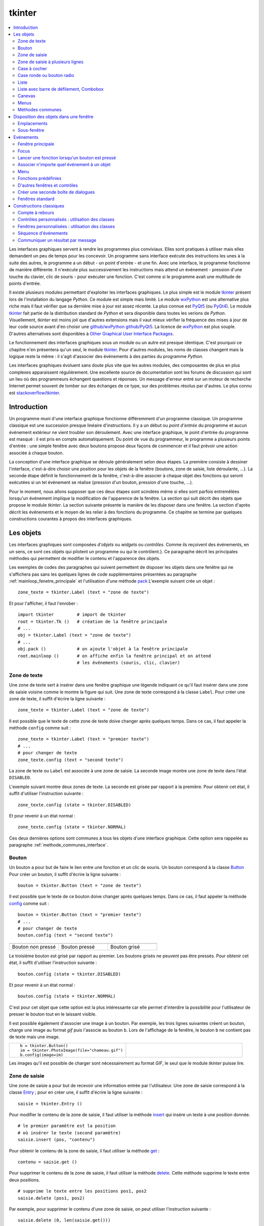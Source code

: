 
.. _l-tkinter:

.. _chap_tkinter:

=======
tkinter
=======

.. contents::
    :local:
    :depth: 2

Les interfaces graphiques servent à rendre les programmes plus conviviaux.
Elles sont pratiques à utiliser mais elles demandent un peu de temps pour
les concevoir. Un programme sans interface exécute des instructions les
unes à la suite des autres, le programme a un début - un point d'entrée -
et une fin. Avec une interface, le programme fonctionne de manière
différente. Il n'exécute plus successivement les instructions mais attend
un événement - pression d'une touche du clavier, clic de souris - pour exécuter
une fonction. C'est comme si le programme avait une multitude de points
d'entrée.

Il existe plusieurs modules permettant d'exploiter les interfaces graphiques.
Le plus simple est le module `tkinter <https://docs.python.org/3/library/tk.html>`_
présent lors de l'installation du langage *Python*. Ce module est simple mais limité.
Le module `wxPython <https://wxpython.org/>`_ est une alternative plus riche
mais il faut vérifier que sa dernière mise à jour est assez récente.
La plus connue est `PyQt5 <http://pyqt.sourceforge.net/Docs/PyQt5/>`_
(ou `PyQt4 <http://pyqt.sourceforge.net/Docs/PyQt4/>`_).
Le module `tkinter <https://docs.python.org/3/library/tk.html>`_
fait partie de la distribution standard de *Python* et sera disponible dans
toutes les verions de *Python*. Visuellement, *tkinter* est moins *joli*
que d'autres extensions mais il vaut mieux vérifier
la fréquence des mises à jour de leur code source avant d'en choisir une
`github/wxPython <https://github.com/wxWidgets/wxWidgets>`_
`github/PyQt5 <https://github.com/pyqt/python-qt5>`_.
La licence de `wxPython <https://github.com/wxWidgets/wxWidgets>`_ est plus souple.
D'autres alternatives sont disponibles à
`Other Graphical User Interface Packages <https://docs.python.org/3/library/othergui.html#other-gui-packages>`_.

Le fonctionnement des interfaces graphiques sous un module
ou un autre est presque identique. C'est pourquoi ce chapitre n'en présentera qu'un seul,
le module `tkinter <https://docs.python.org/3/library/tk.html>`_.
Pour d'autres modules, les noms de classes changent mais la logique reste la même :
il s'agit d'associer des événements à des parties du programme *Python*.

Les interfaces graphiques évoluent sans doute plus vite que les autres modules,
des composantes de plus en plus complexes apparaissent régulièrement.
Une excellente source de documentation sont les forums de discussion
qui sont un lieu où des programmeurs échangent questions et réponses.
Un message d'erreur entré sur un moteur de recherche Internet permet souvent
de tomber sur des échanges de ce type, sur des problèmes résolus par d'autres.
Le plus connu est `stackoverflow/tkinter <http://stackoverflow.com/questions/tagged/tkinter>`_.

.. _chap_interface_intro_section:

Introduction
============

Un programme muni d'une interface graphique fonctionne différemment d'un programme classique.
Un programme classique est une succession presque linéaire d'instructions.
Il y a un début ou *point d'entrée* du programme et aucun événement
extérieur ne vient troubler son déroulement.
Avec une interface graphique, le point d'entrée du programme est masqué :
il est pris en compte automatiquement. Du point de vue du programmeur,
le programme a plusieurs points d'entrée : une simple fenêtre avec deux boutons
propose deux façons de commencer et il faut prévoir une action associée
à chaque bouton.

La conception d'une interface graphique se déroule généralement selon
deux étapes. La première consiste à dessiner l'interface, c'est-à-dire
choisir une position pour les objets de la fenêtre (boutons, zone de
saisie, liste déroulante, ...). La seconde étape définit le fonctionnement
de la fenêtre, c'est-à-dire associer à chaque objet des fonctions
qui seront exécutées si un tel événement se réalise (pression d'un bouton,
pression d'une touche, ...).

Pour le moment, nous allons supposer que ces deux étapes sont scindées même
si elles sont parfois entremêlées lorsqu'un événement implique la modification de
l'apparence de la fenêtre. La section qui suit décrit des objets que propose le
module *tkinter*. La section suivante présente la manière de les disposer
dans une fenêtre. La section d'après décrit les événements et le moyen
de les relier à des fonctions du programme. Ce chapitre se termine par quelques
constructions courantes à propos des interfaces graphiques.

.. image:: images/entree.png
    :alt: Une fenêtre contenant deux boutons : ce sont deux points d'entrée du programme.

.. _interface_graphique_objet_s:
    		
Les objets
==========

.. index:: widget

Les interfaces graphiques sont composées d'*objets* ou *widgets* ou *contrôles*.
Comme ils reçoivent des événements, en un sens, ce sont ces objets qui pilotent
un programme ou qui le contrôlent.}. Ce paragraphe décrit les principales méthodes
qui permettent de modifier le contenu et l'apparence des objets.

Les exemples de codes des paragraphes qui suivent permettent de disposer les objets
dans une fenêtre qui ne s'affichera pas sans les quelques lignes de code
supplémentaires présentées au paragraphe :ref:`mainloop_fenetre_principale`
et l'utilisation d'une méthode
`pack <https://docs.python.org/3/library/tkinter.html#the-packer>`_
L'exemple suivant crée un objet :

::

    zone_texte = tkinter.Label (text = "zone de texte")

Et pour l'afficher, il faut l'enrober :

::

    import tkinter         # import de tkinter
    root = tkinter.Tk ()   # création de la fenêtre principale
    # ...
    obj = tkinter.Label (text = "zone de texte")
    # ...
    obj.pack ()            # on ajoute l'objet à la fenêtre principale
    root.mainloop ()       # on affiche enfin la fenêtre principal et on attend
                           # les événements (souris, clic, clavier)

Zone de texte
-------------

.. index:: Entry, zone de texte

Une zone de texte sert à insérer dans une fenêtre graphique une
légende indiquant ce qu'il faut insérer dans une zone de saisie
voisine comme le montre la figure qui suit. Une zone de texte
correspond à la classe ``Label``. Pour créer une zone de texte,
il suffit d'écrire la ligne suivante :

::

    zone_texte = tkinter.Label (text = "zone de texte")

Il est possible que le texte de cette zone de texte doive changer après
quelques temps. Dans ce cas, il faut appeler la méthode ``config`` comme suit :

::

    zone_texte = tkinter.Label (text = "premier texte")
    # ...
    # pour changer de texte
    zone_texte.config (text = "second texte")

.. image:: images/label.png

La zone de texte ou ``Label`` est associée à une zone de saisie.
La seconde image montre une zone de texte dans l'état ``DISABLED``.

L'exemple suivant montre deux zones de texte. La seconde est grisée
par rapport à la première. Pour obtenir cet état,
il suffit d'utiliser l'instruction suivante :

::

    zone_texte.config (state = tkinter.DISABLED)

Et pour revenir à un état normal :

::

    zone_texte.config (state = tkinter.NORMAL)

Ces deux dernières options sont communes à tous les objets d'une
interface graphique. Cette option sera rappelée au paragraphe
:ref:`methode_communes_interface`.

Bouton
------

.. index:: bouton

Un bouton a pour but de faire le lien entre une fonction et un clic de souris.
Un bouton correspond à la classe `Button <http://effbot.org/tkinterbook/button.htm>`_
Pour créer un bouton, il suffit d'écrire la ligne suivante :

::

    bouton = tkinter.Button (text = "zone de texte")

Il est possible que le texte de ce bouton doive changer après quelques temps.
Dans ce cas, il faut appeler la méthode
`config <http://effbot.org/tkinterbook/button.htm#Tkinter.Button.config-method>`_ comme suit :

::

    bouton = tkinter.Button (text = "premier texte")
    # ...
    # pour changer de texte
    bouton.config (text = "second texte")

.. list-table::
    :widths: 5 5 5
    :header-rows: 0

    * - .. image:: images/bouton.png
      - .. image:: images/bouton2.png
      - .. image:: images/bouton3.png
    * - Bouton non pressé
      - Bouton pressé
      - Bouton grisé

Le troisième bouton est grisé par rapport au premier.
Les boutons grisés ne peuvent pas être pressés.
Pour obtenir cet état, il suffit d'utiliser l'instruction suivante :

::

    bouton.config (state = tkinter.DISABLED)

Et pour revenir à un état normal :

::

    bouton.config (state = tkinter.NORMAL)

C'est pour cet objet que cette option est la plus intéressante car elle
permet d'interdire la possibilité pour l'utilisateur
de presser le bouton tout en le laissant visible.

Il est possible également d'associer une image à un bouton. Par exemple,
les trois lignes suivantes créent un bouton, charge une image au format
*gif* puis l'associe au bouton ``b``. Lors de l'affichage de la fenêtre,
le bouton ``b`` ne contient pas de texte mais une image.

.. list-table::
    :widths: 5 5
    :header-rows: 0

    * - ::

            b = tkinter.Button()
            im = tkinter.PhotoImage(file="chameau.gif")
            b.config(image=im)
      - .. image:: images/bbette2.png

Les images qu'il est possible de charger sont nécessairement au
format *GIF*, le seul que le module *tkinter* puisse lire.

.. _tkinter-entry:

Zone de saisie
--------------

.. index:: Entry, zone de saisie

Une zone de saisie a pour but de recevoir une information entrée
par l'utilisateur. Une zone de saisie correspond à la classe
`Entry <http://effbot.org/tkinterbook/entry.htm>`_ ;
pour en créer une, il suffit d'écrire la ligne suivante :

::

    saisie = tkinter.Entry ()

Pour modifier le contenu de la zone de saisie, il faut utiliser
la méthode `insert <http://effbot.org/tkinterbook/entry.htm#Tkinter.Entry.insert-method>`_
qui insère un texte à une position donnée.

::

    # le premier paramètre est la position
    # où insérer le texte (second paramètre)
    saisie.insert (pos, "contenu")

Pour obtenir le contenu de la zone de saisie, il faut utiliser la méthode
`get <http://effbot.org/tkinterbook/entry.htm#Tkinter.Entry.get-method>`_ :

::

    contenu = saisie.get ()

Pour supprimer le contenu de la zone de saisie, il faut utiliser la
méthode `delete <http://effbot.org/tkinterbook/entry.htm#Tkinter.Entry.delete-method>`_.
Cette méthode supprime le texte entre deux positions.

::

    # supprime le texte entre les positions pos1, pos2
    saisie.delete (pos1, pos2)

Par exemple, pour supprimer le contenu d'une zone de saisie,
on peut utiliser l'instruction suivante :

::

    saisie.delete (0, len(saisie.get()))

.. list-table::
    :widths: 5 5
    :header-rows: 0

    * - .. image:: images/saisie1.png
      - .. image:: images/saisie2.png
    * - Zone de saisie normale
      - Zone de saisie grisée

La seconde zone de saisie est grisée par rapport à la première.
Les zones de saisie grisées ne peuvent pas être modifiées. Pour obtenir
cet état, il suffit d'utiliser la méthode
`config <http://effbot.org/tkinterbook/entry.htm#Tkinter.Entry.config-method>`_
comme pour les précédents objets. Cette option sera rappelée au paragraphe
:ref:`methode_communes_interface`.

.. _tkinter-text:

Zone de saisie à plusieurs lignes
---------------------------------

.. index:: zone de saisie à plusieurs lignes, Text

Une zone de saisie à plusieurs lignes est identique à la précédente à ceci
près qu'elle autorise la saisie d'un texte sur plusieurs lignes. Cette zone
correspond à la classe `Text <http://effbot.org/tkinterbook/text.htm>`_.
Pour créer une telle zone, il suffit d'écrire la ligne suivante :

::

    saisie = tkinter.Text ()

Pour modifier le contenu de la zone de saisie, il faut utiliser la méthode
`insert <http://effbot.org/tkinterbook/text.htm#Tkinter.Text.insert-method>`_
qui insère un texte à une position donnée. La méthode diffère de celle
de la classe :ref:`Entry <tkinter-entry>` puisque la position d'insertion est
maintenant une chaîne de caractères contenant deux nombres séparés
par un point : le premier nombre désigne la ligne, le second la position sur cette ligne.

::

    # le premier paramètre est la position
    # où insérer le texte (second paramètre)
    pos = "0.0"
    saisie.insert (pos, "première ligne\nseconde ligne")

Pour obtenir le contenu de la zone de saisie, il faut utiliser la méthode
`get <http://effbot.org/tkinterbook/text.htm#Tkinter.Text.get-method>`_
qui retourne le texte entre deux positions. La position de fin n'est pas
connue, on utilise la chaîne de caractères ``"end"`` pour désigner la fin de la zone de saisie.

::

    # retourne le texte entre deux positions
    pos1 = "0.0"
    pos2 = "end"  # ou tkinter.END
    contenu = saisie.get (pos1, pos2)

Pour supprimer le contenu de la zone de saisie, il faut utiliser la méthode
`delete <http://effbot.org/tkinterbook/text.htm#Tkinter.Text.delete-method>`_.
Cette méthode supprime le texte entre deux positions.

::

    # supprime le texte entre les positions pos1, pos2
    saisie.delete (pos1, pos2)

Par exemple, pour supprimer le contenu d'une zone de saisie à
plusieurs lignes, on peut utiliser l'instruction suivante :

::

    saisie.delete ("0.0", "end")
    # on peut aussi utiliser
    # saisie.delete ("0.0", tkinter.END)

Pour modifier les dimensions de la zone de saisie à plusieurs lignes,
on utilise l'instruction suivante :

.. list-table::
    :widths: 5 5
    :header-rows: 0

    * - ::

            # modifie les dimensions de la zone
            # width <--> largeur
            # height <--> hauteur en lignes
            saisie.config (width = 10, height = 5)

      - * .. image:: images/text1.png

L'image précédente montre une zone de saisie à plusieurs lignes.
Pour griser cette zone, il suffit d'utiliser la méthode
`config <http://effbot.org/tkinterbook/text.htm#Tkinter.Text.config-method>`_
rappelée au paragraphe :ref:`methode_communes_interface`.

.. _tkinter-checkbutton:

Case à cocher
-------------

.. index:: CheckButton, case à cocher

Une case à cocher correspond à la classe
`Checkbutton <http://effbot.org/tkinterbook/checkbutton.htm>`_.
Pour créer une case à cocher, il suffit d'écrire la ligne suivante :

::

    # crée un objet entier pour récupérer la valeur de la case à cocher,
    # 0 pour non cochée, 1 pour cochée
    v    = tkinter.IntVar ()
    case = tkinter.Checkbutton (variable = v)

En fait, ce sont deux objets qui sont créés. Le premier, de type
`IntVar <http://effbot.org/tkinterbook/variable.htm>`_,
mémorise la valeur de la case à cocher. Le second objet, de type
`Checkbutton <http://effbot.org/tkinterbook/checkbutton.htm>`_, gère l'apparence
au niveau de l'interface graphique. La raison de ces deux objets est plus
évidente dans le cas de l'objet
:ref:`RadioButton <tkinter-checkbutton>` décrit au paragraphe suivant.
Pour savoir si la case est cochée ou non, il suffit d'exécuter l'instruction :

::

    v.get ()  # égal à 1 si la case est cochée, 0 sinon

Pour cocher et décocher la case, il faut utiliser les instructions suivantes :

::

    case.select ()      # pour cocher
    case.deselect ()    # pour décocher

Il est possible d'associer du texte à l'objet case à cocher :

::

    case.config (text = "case à cocher")

.. list-table::
    :widths: 5 5
    :header-rows: 0

    * - .. image:: images/check.png
      - .. image:: images/check2.png
    * - Cases à cocher cochée, non cochée, grisée
      - Case à cocher avec une légende

La troisième est grisée par rapport à la première. Les cases grisées ne peuvent pas être cochées.
Pour obtenir cet état, il suffit d'utiliser la méthode
`config <http://effbot.org/tkinterbook/checkbutton.htm#Tkinter.Checkbutton.config-method>`_
rappelée au paragraphe :ref:`methode_communes_interface`.

.. _tkinter-radiobutton:

Case ronde ou bouton radio
--------------------------

.. index:: RadioButton, bouton radio, IntVar

Une case ronde ou *bouton radio* correspond à la classe
`Radiobutton <http://effbot.org/tkinterbook/radiobutton.htm>`_.
Elles fonctionnent de manière semblable à des cases à cocher excepté le
fait qu'elles n'apparaissent jamais seules : elles fonctionnent en groupe.
Pour créer un groupe de trois cases rondes, il suffit d'écrire la ligne suivante :

::

    # crée un objet entier partagé pour récupérer le numéro du bouton radio activé
    v     = tkinter.IntVar ()
    case1 = tkinter.Radiobutton (variable = v, value = 10)
    case2 = tkinter.Radiobutton (variable = v, value = 20)
    case3 = tkinter.Radiobutton (variable = v, value = 30)

La variable ``v`` est partagée par les trois cases rondes.
L'option ``value`` du constructeur permet d'associer un bouton radio à
une valeur de ``v``. Si ``v == 10``, seul le premier bouton radio sera
sélectionné. Si ``v == 20``, seul le second bouton radio le sera. Si
deux valeurs sont identiques pour deux boutons radio, ils seront cochés
et décochés en même temps. Et pour savoir quel bouton radio est coché ou
non, il suffit d'exécuter l'instruction :

::

    v.get ()  #  retourne le numéro du bouton radio coché (ici, 10, 20 ou 30)

Pour cocher un des boutons radio, il faut utiliser l'instruction suivante :

::

    v.set (numero)  # numéro du bouton radio à cocher
                    # pour cet exemple, 10, 20 ou 30

Il est possible d'associer du texte à un bouton radio.

::

    case1.config (text = "premier bouton")
    case2.config (text = "second bouton")
    case3.config (text = "troisième bouton")

Visuellement, cela donne :

.. list-table::
    :widths: 5 5
    :header-rows: 0

    * - .. image:: images/radio.png
      - .. image:: images/radio2.png

Lorsqu'un bouton radio est grisé,
son état ne peut être modifié. La seconde image présente un groupe de bouton radio. Un
seul peut être sélectionné à la fois à moins que deux boutons ne soient associés à la même
valeur. Dans ce cas, ils agiront de pair.

.. _tkinter-list:

Liste
-----

.. index:: ListBox

Un objet liste contient une liste d'intitulés qu'il est possible de
sélectionner. Une liste correspond à la classe
`ListBox <http://effbot.org/tkinterbook/listbox.htm>`_.
Pour la créer, il suffit d'écrire la ligne suivante :

::

    li  = tkinter.Listbox ()

Pour modifier les dimensions de la zone de saisie à plusieurs lignes,
on utilise l'instruction suivante :

::

    # modifie les dimensions de la liste
    # width <--> largeur
    # height <--> hauteur en lignes
    li.config (width = 10, height = 5)

On peut insérer un élément dans la liste avec la méthode
`insert <http://effbot.org/tkinterbook/listbox.htm#Tkinter.Listbox.insert-method>`_ :

::

    pos = 0   # un entier, "end" ou tkinter.END pour insérer ce mot à la fin
    li.insert (pos, "première ligne")

On peut supprimer des intitulés de cette liste avec la méthode
`delete <http://effbot.org/tkinterbook/listbox.htm#Tkinter.Listbox.delete-method>`_.

::

    pos1 = 0    # un entier
    pos2 = None # un entier, "end" ou tkinter.END pour supprimer tous les éléments
                # de pos1 jusqu'au dernier
    li.delete (pos1, pos2 = None)

Les intitulés de cette liste peuvent ou non être sélectionnés. Cliquer sur un
intitulé le sélectionne mais la méthode
`select_set <http://effbot.org/tkinterbook/listbox.htm#Tkinter.Listbox.select_set-method>`_
permet aussi de le faire.

::

    pos1 = 0
    li.select_set (pos1, pos2 = None)
    # sélectionne tous les éléments entre les indices pos1 et
    # pos2 inclus ou seulement celui d'indice pos1 si pos2 == None

Réciproquement, il est possible d'enlever un intitulé de la sélection à
l'aide de la méthode
`select_clear <http://effbot.org/tkinterbook/listbox.htm#Tkinter.Listbox.select_clear-method>`_.

::

    pos1 = 0
    li.select_clear (pos1, pos2 = None)
    # retire la sélection de tous les éléments entre les indices
    # pos1 et pos2 inclus ou seulement celui d'indice pos1 si pos2 == None

La méthode
`curselection <http://effbot.org/tkinterbook/listbox.htm#Tkinter.Listbox.curselection-method>`_
permet d'obtenir la liste des indices des éléments sélectionnés.

::

    sel = li.curselection ()

La méthode
`get <http://effbot.org/tkinterbook/listbox.htm#Tkinter.Listbox.get-method>`_
permet récupérer un élément de la liste tandis que la méthode \codes{size} retourne le nombre d'éléments :\indextkk{size}\indextkk{get}

::

    for i in range (0, li.size()):
        print(li.get (i))

Exemple de liste. La seconde liste est grisée et ne peut être modifiée.

.. list-table::
    :widths: 5 5
    :header-rows: 0

    * - .. image:: images/list1.png
      - .. image:: images/list2.png

Pour obtenir l'état grisé, il faut appeler la méthode
`config <http://effbot.org/tkinterbook/listbox.htm#Tkinter.Listbox.config-method>`_
et rappelée au paragraphe :ref:`methode_communes_interface`.
Il est possible d'adjoindre une barre de défilement verticale. Il faut pour
cela inclure l'objet dans une sous-fenêtre
`Frame <http://effbot.org/tkinterbook/frame.htm>`_
qui est définie au paragraphe :ref:`interf_fraph_sous_gene`
comme dans l'exemple suivant :

::

    frame      = tkinter.Frame (parent)
    scrollbar  = tkinter.Scrollbar (frame)
    li         = tkinter.Listbox (frame, width = 88, height = 6, \
                                  yscrollcommand = scrollbar.set)
    scrollbar.config (command = li.yview)
    li.pack (side = tkinter.LEFT)
    scrollbar.pack (side = tkinter.RIGHT, fill = tkinter.Y)

Il suffit de transposer cet exemple pour ajouter une barre de défilement horizontale.
Toutefois, il est préférable d'utiliser un objet prédéfini présent dans le module
`tix <https://docs.python.org/3/library/tkinter.tix.html>`_
qui est une extension du module
`tkinter <https://docs.python.org/3/library/tk.html>`_.
Elle est présentée au paragraphe :ref:`chap_interface_exemple_programme`.

Lorsqu'on insère plusieurs objets
`ListBox <http://effbot.org/tkinterbook/listbox.htm>`_
dans une seule fenêtre, ces objets partagent par défaut la même sélection.
Autrement dit, lorsqu'on clique sur un élément de la seconde
`ListBox <http://effbot.org/tkinterbook/listbox.htm>`_,
l'élément sélectionné dans la première ne l'est plus. Afin de pouvoir
sélectionner un élément dans chaque
`ListBox <http://effbot.org/tkinterbook/listbox.htm>`_, il faut ajouter
dans les paramètres du constructeur l'option ``exportselection=0``
comme l'illustre l'exemple suivant :

::

    li = tkinter.Listbox (frame, width = 88, height = 6, exportselection=0)

Il existe des méthodes plus avancées qui permettent de modifier l'aspect
graphique d'un élément comme la méthode
`itemconfig <http://effbot.org/tkinterbook/listbox.htm#Tkinter.Listbox.itemconfig-method>`_.
Son utilisation est peu fréquente à moins de vouloir réaliser une belle
interface graphique. Le paragraphe :ref:`more_than_on_e_window_ref_liste`
montre l'utilisation qu'on peut en faire.

.. _chap_interface_exemple_programme:

Liste avec barre de défilement, Combobox
----------------------------------------
	
C'est une liste avec une barre de défilement incluse qui est présente dans l'extension
`ttk <https://docs.python.org/3/library/tkinter.ttk.html>`_
qui étend la liste des objets proposés par
`tkinter <https://docs.python.org/3/library/tk.html>`_.
C'est ce que fait l'objet
`ttk.Combobox <https://docs.python.org/3.6/library/tkinter.ttk.html?highlight=combobox#tkinter.ttk.Combobox>`_.

::

    import tkinter
    import tkinter.ttk as ttk

    root = tkinter.Tk()

    o = ttk.Combobox(root, values=["ligne 1", "ligne 2", "ligne 3", "ligne 4"])
    o.pack ()

    def print_file () :                     # voir le chapitre sur les événements
        print(o.get())

    b = tkinter.Button (root, text="print")
    b.config (command = print_file)         # idem
    b.pack ()

    root.mainloop()                         # idem

Les extensions `ttk <https://docs.python.org/3/library/tkinter.ttk.html>`_
et `tix <https://docs.python.org/3/library/tkinter.tix.html>`_
ne sont pas très bien documentés mais il existe de nombreuses
réponses sur les forums de discussions.

.. list-table::
    :widths: 5 5
    :header-rows: 0

    * - .. image:: images/combo1.png
      - .. image:: images/combo2.png

Canevas
-------

Pour dessiner, il faut utiliser un objet canevas,
correspondant à la classe
`Canvas <http://effbot.org/tkinterbook/canvas.htm>`_.
Pour la créer, il suffit d'écrire la ligne suivante :

::

    ca = tkinter.Canvas ()

Pour modifier les dimensions de la zone de saisie à plusieurs lignes,
on utilise l'instruction suivante :

::

    # modifie les dimensions du canevas
    # width <--> largeur en pixels
    # height <--> hauteur en pixels
    ca.config (width = 10, height = 5)

Cet objet permet de dessiner des lignes, des courbes, d'écrire du
texte grâce aux méthodes
`create_line <http://effbot.org/tkinterbook/canvas.htm#Tkinter.Canvas.create_line-method>`_,
`create_rectangle <http://effbot.org/tkinterbook/canvas.htm#Tkinter.Canvas.create_rectangle-method>`_,
`create_text <http://effbot.org/tkinterbook/canvas.htm#Tkinter.Canvas.create_text-method>`_.

::

      # dessine deux lignes du point 10,10 au point 40,100 et au point 200,60
      # de couleur bleue, d'épaisseur 2
    ca.create_line (10,10,40,100, 200,60, fill = "blue", width = 2)
      # dessine une courbe du point 10,10 au point 200,60
      # de couleur rouge, d'épaisseur 2, c'est une courbe de Bézier
      # pour laquelle le point  40,100 sert d'assise
    ca.create_line (10,10, 40,100, 200,60, smooth=1, fill = "red", width = 2)
      # dessine un rectangle plein de couleur jaune, de bord noir et d'épaisseur 2
    ca.create_rectangle (300,100,60,120, fill = "gray", width = 2)
      # écrit du texte de couleur noire au point 80,80 et avec la police arial
    ca.create_text (80,80, text = "écrire", fill = "black", font = "arial")

Visuellement, cela donne :

.. image:: images/can.png
    	
Menus
-----

Les menus apparaissent en haut des fenêtres. La plupart des
applications arborent un menu commençant par *Fichier Edition Affichage...*
Le paragraphe :ref:`interface_label_menu` les décrit en détail.

.. _methode_communes_interface:

Méthodes communes
-----------------

Nous avons vu que tous les objets présentés dans ce
paragraphe possèdent une méthode
``config``
qui permet de définir l'état du widget (grisé ou normal)
voire de la faire disparaître
(voir paragraphe :ref:`disposition_paragraphe_python`).

::

    widget.config (state = tkinter.DISABLED) # grisé
    widget.config (state = tkinter.NORMAL)   # aspect normal

Elle permet également de modifier le texte d'un objet, sa position, ...
De nombreuses options sont communes à tous les objets et certaines
sont spécifiques. L'aide associée à cette méthode
n'est pas très explicite (par exemple ``help(tkinter.Label.config)``).
En fait, le constructeur et cette méthode ont les mêmes paramètres optionnels.
Il est équivalent de préciser ces options lors de l'appel au constructeur :

::

   l = tkinter.Label (text = "légende")

Ou de les modifier à l'aide de la méthode ``config`` :

::

   l = tkinter.Label ()
   l.config (text = "légende")

L'aide associée à la méthode \codes{config} n'a pas évolué depuis la version 2.5 de *Python* :

::

    Help on method configure in module tkinter:

    configure(self, cnf=None, **kw) unbound tkinter.Label method
        Configure resources of a widget.

        The values for resources are specified as keyword
        arguments. To get an overview about
        the allowed keyword arguments call the method keys.

Tandis que l'aide associée au constructeur d'un object :

.. runpython::
    :showcode:
    :process:

    import tkinter
    help(tkinter.Button.__init__)

Cette aide mentionne les options communes à tous les objets (ou widgets)
et les options spécifiques à cet objet. Toutes ont une valeur par
défaut qu'il est possible de changer soit dans le constructeur,
soit par la méthode ``config``. Quelques-unes ont été décrites,
d'autres permettent de modifier entre autres la police avec
laquelle est affiché le texte de l'objet (option ``font``),
la couleur du fond (option ``background``), l'alignement du texte,
à gauche, à droite, centré (option ``justify``), l'épaisseur du
bord (option ``borderwidth``), le fait qu'un objet reçoive le
*focus* (voir paragraphe :ref:`focus_paragraphebb`)
après la pression de la touche tabulation (option ``takefocus``).

.. _disposition_paragraphe_python:

Disposition des objets dans une fenêtre
=======================================

Emplacements
------------

Chacun des objets (ou widgets) présentés au paragraphe précédent
possède trois méthodes qui permettent de déterminer sa position dans
une fenêtre :
`pack <https://docs.python.org/3/library/tkinter.html#the-packer>`_,
`grid <http://effbot.org/tkinterbook/grid.htm>`_,
`place <http://effbot.org/tkinterbook/place.htm>`_.
Les deux premières permettent de disposer les objets sans se soucier
ni de leur dimension ni de leur position. La fenêtre gère cela
automatiquement. La dernière place les objets dans une fenêtre à
l'aide de coordonnées sans utiliser l'aide d'aucune grille. Dans
une fenêtre, tous les objets doivent être placés avec la même méthode.
Dans le cas contraire, les résultats risquent ne pas être ceux attendus.

Méthode pack
++++++++++++

Cette méthode empile les objets les uns à la suite des autres.
Par défaut, elle les empile les uns en dessous des autres.
Par exemple, l'exemple suivant produit l'empilement des objets.

::

    l = tkinter.Label (text = "première ligne")
    l.pack ()
    s = tkinter.Entry ()
    s.pack ()
    e = tkinter.Label (text = "seconde ligne")
    e.pack ()

Les objets sont empilés à l'aide de la méthode ``pack``
les uns en dessous des autres pour la première image, les uns à droite des
autres pour la seconde image.

.. list-table::
    :widths: 5 5
    :header-rows: 0

    * - .. image:: images/pack1.png
      - .. image:: images/pack2.png

On peut aussi les empiler les uns à droite des autres grâce à l'option ``side``.

::

    l = tkinter.Label (text = "première ligne")
    l.pack (side = tkinter.RIGHT)
    s = tkinter.Entry ()
    s.pack (side = tkinter.RIGHT)
    e = tkinter.Label (text = "seconde ligne")
    e.pack (side = tkinter.RIGHT)

La méthode ``pack`` possède trois options :

* ``side`` : à choisir entre ``tkinter.TOP`` (valeur par défaut),
   ``tkinter.LEFT``, ``tkinter.BOTTOM``, ``tkinter.RIGHT``
* ``expand`` : égale à ``True`` ou ``False`` (valeur par défaut),
  si cette option est vraie, l'objet occupe tout l'espace.
* ``fill`` : égale à ``None`` (valeur par défaut), ``X``, ``Y``,
  ``BOTH``, l'objet s'étend selon un axe (X ou Y ou les deux).

Il n'est pas toujours évident d'obtenir du premier coup le positionnement
des objets souhaités au départ et il faut tâtonner pour y arriver.
Lorsque un objet n'est plus nécessaire, il est possible de le faire
disparaître en appelant la méthode
`pack_forget <http://effbot.org/tkinterbook/pack.htm#Tkinter.Pack.pack_forget-method>`_.
Le rappel de la méthode `pack <http://effbot.org/tkinterbook/pack.htm#Tkinter.Pack.pack-method>`_
le fera réapparaître mais rarement au même endroit.

::

   s.pack_forget()   # disparition
   s.pack()          # insertion à un autre endroit

Méthode grid
++++++++++++

La méthode `grid <http://effbot.org/tkinterbook/grid.htm>`_
suppose que la fenêtre qui les contient est organisée selon une grille
dont chaque case peut recevoir un objet. L'exemple suivant place
trois objets dans les cases de coordonnées
*(0,0)*, *(1,0)* et *(0,1)*.

::

    l = tkinter.Label (text = "première ligne")
    l.grid (column = 0, row = 0)
    s = tkinter.Entry ()
    s.grid (column = 0, row = 1)
    e = tkinter.Label (text = "seconde ligne")
    e.grid (column = 1, row = 0)

Les objets sont placés dans une grille à l'aide de la méthode ``grid``.
Une fois que chaque objet a reçu une position, à l'affichage, il ne sera pas tenu
compte des lignes et colonnes vides.

.. image:: images/grid1.png

La méthode `grid <http://effbot.org/tkinterbook/grid.htm>`_
possède plusieurs options, en voici cinq :

* ``column`` : colonne dans laquelle sera placée l'objet.
* ``columnspan`` : nombre de colonnes que doit occuper l'objet.
* ``row`` : ligne dans laquelle sera placée l'objet.
* ``rowspan`` : nombre de lignes que doit occuper l'objet.
* ``sticky`` : indique ce qu'il faut faire lorsque la case est plus grande
  que l'objet qu'elle doit contenir. Par défaut, l'objet est centré mais
  il est possible d'aligner l'objet sur un ou plusieurs bords en précisant
  que ``sticky="N"`` ou ``"S"`` ou ``"W"`` ou ``"E"``. Pour aligner l'objet
  sur un angle, il suffit de concaténer les deux lettres
  correspondant aux deux bords concernés. Il est aussi possible
  d'étendre l'objet d'un bord à l'autre en écrivant ``sticky="N+S"``
  ou ``sticky="E+W"``.

Enfin, comme pour la méthode `pack <https://docs.python.org/3/library/tkinter.html#the-packer>`_,
il existe une méthode `grid_forget <http://effbot.org/tkinterbook/grid.htm#Tkinter.Grid.grid_forget-method>`_
qui permet de faire disparaître les objets.

::

    s.grid_forget()  # disparition

Méthode place
+++++++++++++

La méthode `place <http://effbot.org/tkinterbook/place.htm>`_
est sans doute la plus simple à comprendre puisqu'elle permet
de placer chaque objet à une position définie par des coordonnées.
Elle peut être utilisée en parallèle avec les méthodes
`place <http://effbot.org/tkinterbook/place.htm>`_ et
`grid <http://effbot.org/tkinterbook/grid.htm>`_.

::

    l = tkinter.Label(text="première ligne")
    l.place (x=10, y=50)

La méthode `place_forget <http://effbot.org/tkinterbook/place.htm#Tkinter.Place.place_forget-method>`_
permet de faire disparaître un objet placer avec cette méthode.
L'inconvénient de cette méthode survient lorsqu'on cherche à modifier
l'emplacement d'un objet : il faut en général revoir les positions de
tous les autres éléments de la fenêtre. On procède souvent par tâtonnement
pour construire une fenêtre et disposer les objets. Ce travail est beaucoup
plus long avec la méthode `place <http://effbot.org/tkinterbook/place.htm>`_.

.. _interf_fraph_sous_gene:

Sous-fenêtre
------------

Les trois méthodes précédentes ne permettent pas toujours de placer
les éléments comme on le désire. On souhaite parfois regrouper les
objets dans des boîtes et placer celles-ci les unes par rapport aux autres.
C'est aussi la seule façon de réutiliser un groupe de contrôle ou widgets
dans plusieurs fenêtres sans avoir à dupliquer le code.
La figure suivante montre deux objets regroupés dans un rectangle avec à sa
gauche une zone de texte. Les boîtes sont des instances de la classe
`Frame <http://effbot.org/tkinterbook/frame.htm>`_.

.. image:: images/frame.png

Les deux premiers objets, une zone de texte au-dessus d'une zone de saisie,
sont regroupés dans une boîte rectangle rouge, invisible à l'écran.
A droite et centrée, une dernière zone de texte. Cet alignement est plus simple à réaliser
en regroupant les deux premiers objets dans un object
`Frame <http://effbot.org/tkinterbook/frame.htm>`_.
Pour créer une boîte, il suffit d'écrire la ligne suivante :

::

    f = tkinter.Frame ()

Ensuite, il faut pouvoir affecter un objet à cette boîte ``f``.
Pour cela, il suffit que ``f`` soit le premier paramètre du
constructeur de l'objet créé :

::

    l = tkinter.Label (f, text = "première ligne")

L'exemple qui suit correspond au code qui permet d'afficher
la fenêtre de la figure ci-dessus.

::

    f = tkinter.Frame ()
    l = tkinter.Label (f, text = "première ligne")
    l.pack ()                     # positionne l à l'intérieur de f
    s = tkinter.Entry (f)
    s.pack ()                     # positionne s à l'intérieur de f
    f.pack (side = tkinter.LEFT)  # positionne f à l'intérieur
                                  #   de la fenêtre principale
    e = tkinter.Label (text = "seconde ligne")
    e.pack_forget ()
    e.pack (side = tkinter.RIGHT) # positionne e à l'intérieur
                                  #   de la fenêtre principale

L'utilisation de ces blocs `Frame <http://effbot.org/tkinterbook/frame.htm>`_
est pratique lorsque le même ensemble de contrôles apparaît dans
plusieurs fenêtres différentes ou au sein de la même fenêtre.
Cette possibilité est envisagée au paragraphe
:ref:`more_than_on_e_window_ref`.

Evénements
==========

.. _mainloop_fenetre_principale:

Fenêtre principale
------------------

Tous les exemples des paragraphes précédents décrivent les
différents objets disponibles et comment les disposer dans une
fenêtre. Pour afficher cette fenêtre, il suffit d'ajouter au
programme les deux lignes suivantes :

::

    root = tkinter.Tk ()
    #  ici, on trouve le code qui définit les objets
    #  et leur positionnement
    root.mainloop ()

La première ligne permet d'obtenir un identificateur relié à
la fenêtre principale. La seconde ligne, outre le fait qu'elle
affiche cette fenêtre, lance ce qu'on appelle une
*boucle de messages*. Cette fonction récupère ou plutôt intercepte
les événements comme un clic de souris, la pression d'une touche.
Elle parcourt ensuite tous les objets qu'elle contient et regarde
si l'un de ces objets est intéressé par cet événement.
S'il est intéressé, cet objet prend l'événement et le traite.
On peut revenir ensuite à la fonction ``mainloop`` qui attend à
nouveau un événement. Cette fonction est définie par *tkinter*,
il reste à lui indiquer quels événements un objet désire intercepter
et ce qu'il est prévu de faire au cas où cet événement se produit.

.. _focus_paragraphebb:

Focus
-----

Une fenêtre peut contenir plusieurs zones de saisie, toutes capables
d'intercepter la pression d'une touche du clavier et d'ajouter
la lettre correspondante à la zone de saisie. Or la seule qui
ajoute effectivement une lettre à son contenu est celle qui a le
`focus <http://effbot.org/tkinterbook/tkinter-events-and-bindings.htm>`_.
La pression de la touche tabulation fait passer le focus d'un
objet à l'autre. La figure ci-dessous montre un bouton qui a le focus.
Lorsqu'on désire qu'un objet en particulier ait le focus,
il suffit d'appeler la méthode
`focus_set <http://effbot.org/tkinterbook/tkinter-events-and-bindings.htm>`_.

.. image:: images/focus.png

Ce bouton est entouré d'un cercle noir en pointillé, il a le *focus*.
Pour changer le *focus* :

::

    e = tkinter.Entry(root)
    e.pack()
    e.focus_set()

				

Lancer une fonction lorsqu'un bouton est pressé
-----------------------------------------------

La plupart de temps, le seul événement qu'on souhaite attraper
est la pression d'un bouton. Le code suivant permet de créer
un bouton dont l'identificateur est ``b``. Il a pour intitulé ``fonction change_legende``.
On définit ensuite une fonction ``change_legende`` qui change la légende
de ce bouton. L'avant-dernière ligne permet d'associer au bouton
``b`` la fonction ``change_legende`` qui est alors appelée lorsque
le bouton est pressé. La dernière ligne affiche la fenêtre principale
et lance l'application.

::

    import tkinter
    root = tkinter.Tk ()
    b = tkinter.Button (text = "fonction change_legende")
    b.pack ()

    def change_legende () :
        global b
        b.config (text = "nouvelle légende")

    b.config (command = change_legende)
    root.mainloop ()

Lorsque le bouton ``b`` est pressé, on vérifie qu'il change bien de
légende. La première fenêtre est celle qui apparaît lorsque le programme
est lancé. Comme le bouton change de légende la première
fois qu'il est pressé, l'apparence de la fenêtre change aussi, ce que montre la seconde image.

.. list-table::
    :widths: 5 5
    :header-rows: 0

    * - .. image:: images/comm1.png
      - .. image:: images/comm2.png

L'exemple précédent associe une fonction au bouton. Lorsque l'interface
devient conséquente, la lisibilité du programme en est réduite
car le nombre de fonctions associées à des boutons augmentent rapidement.
Pour éviter cela, il est possible d'associer au bouton une méthode de
classe comme le suggère l'exemple du paragraphe :ref:`more_than_on_e_window_ref`.
C'est même recommandé.

				
				
Associer n'importe quel événement à un objet
--------------------------------------------

Le paragraphe précédent s'est intéressé à l'association entre une
fonction et la pression d'un bouton mais il est possible de faire
en sorte que le programme exécute une fonction au moindre
déplacement de la souris, à la pression d'une touche. Il est
possible d'associer une fonction au moindre événement susceptible
d'être intercepté par l'interface graphique.

On peut regrouper les événements en deux classes. La première classe
regroupe les événements provenant du clavier ou de la souris.
Ce sont des événements en quelque sorte *bruts*.
La seconde classe regroupe des événements produit par des objets
tels qu'un bouton. En effet, lorsque celui-ci détecte le clic
du bouton droit de la souris, il construit un événement *"pression du bouton"*
et c'est celui-ci qui va déclencher l'exécution d'une fonction.
Il n'est pas souvent nécessaire de revenir aux événements *bruts*
car les objets proposent d'eux-mêmes de pouvoir attacher des
fonctions à des événements liés à leur apparence.

Toutefois, pour un jeu par exemple, il est parfois nécessaire
d'avoir accès au mouvement de la souris et il faut revenir aux
événements *bruts*. Un événement est décrit par la classe
`Event <http://effbot.org/tkinterbook/tkinter-events-and-bindings.htm#events>`_
dont les attributs listés par la table suivante décrivent l'événement
qui sera la plupart du temps la pression d'une touche du clavier
ou le mouvement de la souris.

.. list-table::
    :widths: 5 10
    :header-rows: 0

    * - ``char``
      - Lorsqu'une touche a été pressée, cet attribut contient son code,
        il ne tient pas compte des touches dites muettes comme les touches ``shift``,
        ``ctrl``, ``alt``. Il tient pas compte non plus des touches
        ``return`` ou ``suppr``.
    * - ``keysym``
      - Lorsqu'une touche a été pressée, cet attribut contient son code, quelque
        soit la touche, muette ou non.
    * - ``num``
      - Contient un identificateur de l'objet ayant reçu l'événement.
    * - x,y
      - Coordonnées relatives de la souris par rapport au coin supérieur
        gauche de l'objet ayant reçu l'événement.
    * - ``x_root, y_root``
      - Coordonnées absolues de la souris par rapport au coin supérieur gauche de l'écran.
    * - ``widget``
      - Identifiant permettant d'accéder à l'objet ayant reçu l'événement.

La liste complète est accessible avec l'instruction suivante :

.. runpython::
    :showcode:
    :process:

    import tkinter
    help(tkinter.Event)

La méthode `bind <http://effbot.org/tkinterbook/tkinter-events-and-bindings.htm>`_
permet d'exécuter une fonction lorsqu'un certain événement donné est
intercepté par un objet donné. La fonction exécutée accepte un seul
paramètre de type `Event <http://effbot.org/tkinterbook/tkinter-events-and-bindings.htm#events>`_
qui est l'événement qui l'a déclenchée. Cette méthode a pour syntaxe :

::

    w.bind(ev, fonction)

``w`` est l'identificateur de l'objet devant intercepter l'événement désigné par la chaîne de
caractères ``ev`` dont les valeurs possibles sont décrites ci-dessous.
``fonction`` est la fonction qui est appelée lorsque l'événement survient. Cette fonction
ne prend qu'un paramètre de type
`Event <http://effbot.org/tkinterbook/tkinter-events-and-bindings.htm#events>`_.

.. list-table::
    :widths: 5 10
    :header-rows: 0

    * - ``<Key>``
      - Intercepter la pression de n'importe quelle touche du clavier.
    * - ``<Button-i>``
      - Intercepter la pression d'un bouton de la souris.
        ``i`` doit être remplacé par 1,2,3.
    * - ``<ButtonRelease-i>``
      - Intercepter le relâchement d'un bouton de la souris.
        ``i`` doit être remplacé par 1,2,3.
    * - ``<Double-Button-i>``
      - Intercepter la double pression d'un bouton de la souris.
        ``i`` doit être remplacé par 1,2,3.
    * - ``<Motion>``
      - Intercepter le mouvement de la souris, dès que le curseur bouge,
        la fonction liée à l'événement est appelée.
    * - ``<Enter>``
      - Intercepter un événement correspondant au fait que le curseur
        de la souris entre la zone graphique de l'objet.
    * - ``<Leave>``
      - Intercepter un événement correspondant au fait que le curseur de
        la souris sorte la zone graphique de l'objet.

La liste complète est accessible avec l'instruction suivante :

.. runpython::
    :showcode:
    :process:

    import tkinter
    help(tkinter.Label.bind)

L'exemple suivant utilise la méthode
`bind <http://effbot.org/tkinterbook/tkinter-events-and-bindings.htm>`_
pour que le seul bouton de la fenêtre intercepte toute pression d'une
touche, tout mouvement et toute pression du premier bouton de la souris
lorsque le curseur est au dessus de la zone graphique du bouton.

::

    import tkinter
    root = tkinter.Tk()
    b = tkinter.Button(text="appuyer sur une touche")
    b.pack()

    def affiche_touche_pressee (evt) :
        print("--------------------------- touche pressee")
        print("evt.char = ", evt.char)
        print("evt.keysym = ", evt.keysym)
        print("evt.num = ", evt.num)
        print("evt.x,evt.y = ", evt.x, ",", evt.y)
        print("evt.x_root,evt.y_root = ", evt.x_root, ",", evt.y_root)
        print("evt.widget = ", evt.widget)

    b.bind ("<Key>", affiche_touche_pressee)
    b.bind ("<Button-1>", affiche_touche_pressee)
    b.bind ("<Motion>", affiche_touche_pressee)
    b.focus_set ()

    root.mainloop ()

Ci-dessous, la fenêtre créée par ce programme :

.. image:: images/bind.png

Et l'affichage qui en résulte :

::

    evt.char =  ??
    evt.keysym =  ??
    evt.num =  1
    evt.x,evt.y =  105 , 13
    evt.x_root,evt.y_root =
                   292 , 239
    evt.widget =  .9261224

    evt.char =
    evt.keysym =  Return
    evt.num =  ??
    evt.x,evt.y =  105 , 13
    evt.x_root,evt.y_root =
                   292 , 239
    evt.widget =  .9261224

La pression d'une touche déclenche l'affichage des caractéristiques de l'événement.
La seconde colonne correspond à la pression du premier bouton de la souris.
La dernière colonne correspond à la pression de la touche ``Return``.

L'avant dernière ligne du programme fait intervenir la méthode
``focus_set``. Elle stipule que le bouton doit recevoir le *focus*.
C'est-à-dire que cet objet est celui qui peut intercepter les événements
liés au clavier. Sans cette instruction, cet objet n'y a pas accès,
ces événements sont dirigés vers la fenêtre principale qui ne s'en soucie
pas.

Les messages d'erreur liés aux événements ne sont pas forcément très explicites.
Ainsi l'instruction suivante adresse un événement inexistant.

::

    b.bind ("<button-1>", affiche_touche_pressee)

Lors de l'exécution, le programme déclenche la succession d'exceptions
suivantes qui signifie que l'événement ``<button-1>`` n'existe pas.

::

    Traceback (most recent call last):
      File "exemple_bind.py", line 17, in ?
        b.bind ("<button-1>", affiche_touche_pressee)
      File "c:\python26\lib\lib-tk\tkinter.py", line 933, in bind
        return self._bind(('bind', self._w), sequence, func, add)
      File "c:\python26\lib\lib-tk\tkinter.py", line 888, in _bind
        self.tk.call(what + (sequence, cmd))
    _tkinter.TclError: bad event type or keysym "button"

Il arrive parfois qu'un événement ne doive pas être associé à un
seul objet mais à tous ceux que la fenêtre contient. C'est
l'objectif de la méthode `bind_all <http://effbot.org/tkinterbook/tkinter-events-and-bindings.htm>`_.
Sa syntaxe est exactement la même que la méthode
`bind <http://effbot.org/tkinterbook/tkinter-events-and-bindings.htm>`_.

::

    b.bind_all ("<Button-1>", affiche_touche_pressee)

On utilise peu cette fonction, on préfère construire des objets propres
à un programme comme suggéré au paragraphe :ref:`more_than_on_e_window_ref_liste`.

De la même manière qu'il est possible d'associer un événement à un
objet d'une fenêtre, il est possible d'effectuer l'opération inverse
qui consiste à supprimer cette association.
La méthode `unbind <http://effbot.org/tkinterbook/tkinter-events-and-bindings.htm>`_
désactive un événement associé à un objet.
La méthode `unbind_all <http://effbot.org/tkinterbook/tkinter-events-and-bindings.htm>`_
désactive un événement associé pour tous les objets d'une fenêtre.

::

    w.unbind(ev)
    w.unbind_all(ev)

``w`` est l'identificateur de l'objet interceptant l'événement désigné par la chaîne de
caractères ``ev``. Après l'appel à la méthode *unbind*,
l'événement n'est plus intercepté par l'objet ``w``.
Après l'appel à la méthode *unbind_all*,
l'événement n'est plus intercepté par aucun objet.
\end{xsyntax}

Il est possible de définir des événements propres aux programmes.
Ceux-ci ne sont générés par aucun périphérique mais explicitement
par le programme lui-même. Ce mécanisme est presque toujours couplé
à l'utilisation de threads. Le paragraphe :ref:`thread_interface_graphique`
illustre ce principe à l'aide d'un exemple à base de thread.
Le paragraphe :ref:`resultat_communiquer_message` propose un exemple plus simple.

.. _interface_label_menu:

Menu
----

Les menus fonctionnent de la même manière que les boutons.
Chaque intitulé du menu est relié à une fonction qui sera
exécutée à la condition que l'utilisateur sélectionne cet
intitulé. L'objet `Menu <http://effbot.org/tkinterbook/menu.htm>`_
ne désigne pas le menu dans son ensemble mais seulement un niveau.
Par exemple, le menu présenté par la figure suivante est en fait un
assemblage de trois menus auquel on pourrait ajouter d'autres sous-menus.

.. image:: images/menut.png

La représentation d'un menu tient plus d'un graphe que d'une liste. Chaque intitulé
du menu peut être connecté à une fonction ou être le point d'entrée d'un nouveau sous-menu.
Pour créer un menu ou un sous-menu, il suffit de créer un objet de type
`Menu <http://effbot.org/tkinterbook/menu.htm>`_ :

::

    m = tkinter.Menu ()

Ce menu peut être le menu principal d'une fenêtre auquel cas,
il suffit de préciser à la fenêtre en question que son menu est
le suivant :

::

    root.config (menu = m)

``root`` est ici la fenêtre principale mais ce pourrait être également
une fenêtre de type `Toplevel <http://effbot.org/tkinterbook/Toplevel.htm>`_
Ce menu peut aussi être le sous-menu associé à un intitulé d'un menu
existant. La méthode
`add_cascade <http://effbot.org/tkinterbook/menu.htm#Tkinter.Menu.add_cascade-method>`_
permet d'ajouter un sous-menu associé à un label :

::

    mainmenu  = tkinter.Menu ()
    msousmenu = tkinter.Menu ()
    mainmenu.add_cascade (label = "sous-menu 1", menu = msousmenu)

En revanche, si on souhaite affecter une fonction à un menu, on utilisera
la méthode `add_command <http://effbot.org/tkinterbook/menu.htm#Tkinter.Menu.add_command-method>`_

::

    def fonction1 () :
        ....
    m = tkinter.Menu ()
    mainmenu.add_command (label = "fonction 1", command = fonction1)

L'exemple suivant regroupe les fonctionnalités présentées ci-dessus.

::

    import tkinter
    root = tkinter.Tk()

    e = tkinter.Text(width = 50, height = 10)
    e.pack()

    m = tkinter.Menu(root)

    sm1 = tkinter.Menu(root)
    sm2 = tkinter.Menu(root)

    m.add_cascade (label = "sous-menu 1", menu = sm1)
    m.add_cascade (label = "sous-menu 2", menu = sm2)

    nb = 0

    def affiche():
        print("fonction affiche")

    def calcul():
        print("fonction calcul ", 3 * 4)

    def ajoute_bouton () :
        global nb
        nb += 1
        b = tkinter.Button (text = "bouton " + str (nb))
        b.pack()

    sm1.add_command (label = "affiche",       command = affiche)
    sm1.add_command (label = "calcul",        command = calcul)
    sm2.add_command (label = "ajoute_bouton", command = ajoute_bouton)
    sm2.add_command (label = "fin",           command = root.destroy)

    root.config(menu = m, width = 200)
    root.title("essai de menu")
    root.mainloop()

Ce qui donne :

.. image:: images/menu.png

Chaque intitulé d'un menu est ajouté en fin de liste,
il est possible d'en supprimer certains à partir de leur position avec
la méthode `delete <http://effbot.org/tkinterbook/menu.htm#Tkinter.Menu.delete-method>`_.

::

    m = tkinter.Menu ()
    m.add_command (...)
    m.delete (1, 2) # supprime le second intitulé
                    # supprime les intitulés compris entre 1 et 2 exclu

.. _fonction_predefeinies_toot:

Fonctions prédéfinies
---------------------

Il est possible de détruire la fenêtre principale, ce qui mettra
fin au programme si celui-ci ne prévoit rien après la fonction
``mainloop``. La destruction de la fenêtre s'effectue par la
méthode ``destroy``. Le programme suivant crée une fenêtre avec
un seul bouton qui, s'il est pressé, mettra fin à l'application.

::

    import tkinter
    root = tkinter.Tk()
    tkinter.Button (text = "fin", command = root.destroy).pack ()
    root.mainloop()

La table suivante regroupe les fonctions les plus utilisées.
Celles-ci s'applique à une fenêtre de type
`Toplevel <http://effbot.org/tkinterbook/Toplevel.htm>`_
qui est aussi le type de la fenêtre principale.

.. list-table::
    :widths: 5 10
    :header-rows: 0

    * - `destroy() <http://effbot.org/tkinterbook/Toplevel.htm>`_
      - Détruit la fenêtre.
    * - `deiconify() <http://effbot.org/tkinterbook/wm.htm#Tkinter.Wm.deiconify-method>`_
      - La fenêtre reprend une taille normale.
    * - `geometry(s) <http://effbot.org/tkinterbook/wm.htm#Tkinter.Wm.geometry-method>`_
      - Modifie la taille de la fenêtre. ``s`` est une chaîne de
        caractères de type ``"wxh±x±y"``.
        ``w`` et ``h`` sont la largeur et la hauteur.
        ``x`` et ``y`` sont la position du coin supérieur haut à l'écran.
    * - `iconify() <http://effbot.org/tkinterbook/wm.htm#Tkinter.Wm.iconify-method>`_
      - La fenêtre se réduit à un icône.
    * - `resizable(w,h) <http://effbot.org/tkinterbook/wm.htm#Tkinter.Wm.resizable-method>`_
      - Spécifie si la fenêtre peut changer de taille.
        ``w`` et ``h`` sont des booléens.
    * - `title(s) <http://effbot.org/tkinterbook/wm.htm#Tkinter.Wm.title-method>`_
      - Change le titre de la fenêtre, ``s`` est une chaîne de caractères.
    * - `withdraw() <http://effbot.org/tkinterbook/wm.htm#Tkinter.Wm.withdraw-method>`_
      - Fait disparaître la fenêtre. La fonction inverse est
        `deiconify() <http://effbot.org/tkinterbook/wm.htm#Tkinter.Wm.deiconify-method>`_.

D'autres fenêtres et contrôles
------------------------------

*tkinter* ne propose pas beaucoup de *widgets*, pas autant
que la liste étendue qu'on trouve dans la plupart des applications.
Deux extensions complètent cette liste
`ttk <https://docs.python.org/3/library/tkinter.ttk.html>`_
et `tix <https://docs.python.org/3/library/tkinter.tix.html>`_.
On trouve notamment :

* `Combobox <https://docs.python.org/3/library/tkinter.ttk.html#ttk-combobox>`_
* `Notebook <https://docs.python.org/3/library/tkinter.ttk.html#ttk-notebook>`_
* `Progressbar <https://docs.python.org/3/library/tkinter.ttk.html#ttk-progressbar>`_
* `Treeview <https://docs.python.org/3/library/tkinter.ttk.html#treeview>`_

`tix <https://docs.python.org/3/library/tkinter.tix.html>`_ propose
des widgets un peu plus complexes :

* `DirTree <https://docs.python.org/3/library/tkinter.tix.html#tkinter.tix.DirTree>`_
* `FileSelectBox <https://docs.python.org/3/library/tkinter.tix.html#tkinter.tix.FileSelectBox>`_

Cette liste n'est pas exhaustive.

Créer une seconde boîte de dialogues
------------------------------------

Lorsqu'un programme doit utiliser plusieurs fenêtres et non
pas une seule, l'emploi de l'objet
`Toplevel <http://effbot.org/tkinterbook/Toplevel.htm>`_
est inévitable. L'instruction ``root = tkinter.Tk()``
crée la fenêtre principale, l'instruction ``win = tkinter.Toplevel()``
crée une seconde fenêtre qui fonctionne exactement comme la fenêtre
principale puisqu'elle dispose elle aussi d'une boucle de
messages via la méthode ``mainloop``.

::

    import tkinter
    win = tkinter.Toplevel()
    win.mainloop()

Un cas d'utilisation simple est par exemple un bouton pressé qui
fait apparaître une fenêtre permettant de sélectionner un fichier,
cette seconde fenêtre sera un objet
`Toplevel <http://effbot.org/tkinterbook/Toplevel.htm>`_.
Il n'est pas nécessaire de s'étendre plus sur cet objet, son comportement est
identique à celui de la fenêtre principale, les fonctions décrites
au paragraphe :ref:`fonction_predefeinies_toot` s'appliquent également
aux objets `Toplevel <http://effbot.org/tkinterbook/Toplevel.htm>`_.
Il reste néanmoins à préciser un dernier point. Tous les
objets précédemment décrits au paragraphe :ref:`interface_graphique_objet_s`
doivent inclure un paramètre supplémentaire dans leur
constructeur pour signifier qu'ils appartiennent à un objet
`Toplevel <http://effbot.org/tkinterbook/Toplevel.htm>`_
et non à la fenêtre principale. Par exemple, pour créer
une zone de texte, la syntaxe est la suivante :

::

    # zone_texte appartient à la fenêtre principale
    zone_texte = tkinter.Label (text = "premier texte")

Pour l'inclure à une fenêtre `Toplevel <http://effbot.org/tkinterbook/Toplevel.htm>`_,
cette syntaxe devient :

::

    # zone_texte appartient à la fenêtre top
    top = tkinter.Toplevel ()
    zone_texte = tkinter.Label (top, text = "premier texte")

Lors de la définition de chaque objet ou *widget*,
si le premier paramètre est de type
`Toplevel <http://effbot.org/tkinterbook/Toplevel.htm>`_,
alors ce paramètre sera affecté à la fenêtre passée en
premier argument et non à la fenêtre principale.
Ce principe est le même que celui de la sous-fenêtre
`Frame <http://effbot.org/tkinterbook/frame.htm>`_
(voir paragraphe :ref:`interf_fraph_sous_gene`).
La seule différence provient du fait que l'objet
`Toplevel <http://effbot.org/tkinterbook/Toplevel.htm>`_
est une fenêtre autonome qui peut attendre un message grâce à la méthode
``mainloop``, ce n'est pas le cas de l'objet
`Frame <http://effbot.org/tkinterbook/frame.htm>`_.

Toutefois, il est possible d'afficher plusieurs fenêtres
`Toplevel <http://effbot.org/tkinterbook/Toplevel.htm>`_ simultanément.
Le programme suivant en est un exemple :

::

    import tkinter

    class nouvelle_fenetre :
        resultat = []
        def top (self) :
            sec = tkinter.Toplevel ()
            tkinter.Label (sec, text="entrer quelque chose").pack ()
            saisie = tkinter.Entry (sec)
            saisie.pack()
            tkinter.Button (sec, text = "valider", command = sec.quit).pack ()
            sec.mainloop ()
            nouvelle_fenetre.resultat.append ( saisie.get () )
            sec.destroy ()

    root = tkinter.Tk() #fenetre principale
    a = tkinter.Button (text    = "fenêtre Toplevel",
                        command = nouvelle_fenetre ().top)
    a.pack()
    root.mainloop()

    for a in nouvelle_fenetre.resultat :
        print("contenu ", a)

Fenêtres standard
-----------------

Le module `tix <https://docs.python.org/3/library/tkinter.tix.html>`_
propose une fenêtre de sélection de fichiers identique à celle de
la figure suivante.
`tkinter <https://docs.python.org/3/library/tk.html>`_
a l'avantage d'être simple et ne nécessite pas un long apprentissage
pour le maîtriser mais il est limité. Pour ce type de fenêtres qu'on
retrouve dans la plupart des programmes, il existe presque toujours
des solutions toutes faites, via le module
`tix <https://docs.python.org/3/library/tkinter.tix.html>`_
par exemple. On trouve également de nombreux programmes sur
Internet par le biais de moteurs de recherche. Le programme ci-dessous
affiche une fenêtre qui permet de sélectionner un fichier.

::

    # -*- coding: utf-8 -*-
    """module contenant une boîte de dialogue permettant
    de sélectionner un fichier ou un répertoire,
    il utilise l'interface Tkinter"""
    import tkinter
    import os.path
    import os

    class FileSelection(object) :
        """classe permettant de sélectionner un fichier
        ou un répertoire à travers une boîte de dialogue"""

        def __init__(self, parent, titre = "Sélection de fichier", \
                        chemin = None, file = True, exist= True) :
            """
            initialise la classe

            @param      parent          parent
            @param      titre           titre de la fenêtre
            @param      chemin          fichier ou répertoire par défaut
            @param      file            True : fichier, False : répertoire
            @param      exist           True : le répertoire ou le fichier
                                               sélectionné doit exister"""
            self.parent = parent
            self.titre  = titre
            self.chemin = chemin
            self.file   = file
            self.exist  = exist

            if self.chemin is None:
                self.chemin = os.getcwd()

        def get_list(self) :
            """retourne la liste des fichiers et des répertoires(2 listes),
            répertoires seulement et [] si self.file == False"""
            if os.path.isdir(self.chemin):
                listf    = os.listdir(self.chemin)
            else :
                ch, fi   = os.path.split(self.chemin)
                listf    = os.listdir(ch)

            lifile  = []
            lidir   = []
            for l in listf:
                if os.path.isdir(self.chemin + "\\" + l) :
                    lidir.append(l)
                elif self.file:
                    lifile.append(l)

            lidir.sort()
            lifile.sort()
            return lidir, lifile

        def run(self) :
            """lance la boîte de dialogue et retourne la chaîne sélectionnée"""
            if self.parent is None:
                top         = tkinter.Toplevel()
                top.wm_title(self.titre)
            else:
                top = self.parent
            self.resultat = False

            fli = tkinter.Frame(top)
            scrollbar = tkinter.Scrollbar(fli)
            li = tkinter.Listbox(fli, width = 120, height = 15, \
                                  yscrollcommand = scrollbar.set)
            scrollbar.config(command = li.yview)
            ch      = tkinter.Entry(top, width = 120)
            f       = tkinter.Frame(top)
            prec    = tkinter.Button(f, text = "Précédent")
            suiv    = tkinter.Button(f, text = "Entre")
            annul   = tkinter.Button(f, text = "Annuler")
            ok      = tkinter.Button(f, text = "Ok")

            prec.grid(column = 0, row = 0)
            suiv.grid(column = 1, row = 0)
            annul.grid(column = 3, row = 0)
            ok.grid(column = 4, row = 0)
            li.pack(side = tkinter.LEFT)
            scrollbar.pack(side = tkinter.RIGHT, fill = tkinter.Y)
            fli.pack()
            ch.pack()
            f.pack()

            def update_chemin() :
                """mise à jour du chemin dans la boîte de dialogue"""
                s = ch.get()
                ch.delete(0, len(s))
                ch.insert(0, self.chemin)

            def update_list() :
                """mise à jour de la liste des fichiers et répertoires
                à partir de la chaîne dans la boîte de dialogue"""
                self.chemin     = ch.get()
                lidir, lifile   = self.get_list()
                li.delete(0, tkinter.END)
                if len(lidir) > 0 :
                    for l in lidir:
                        li.insert(tkinter.END, "+ "+ l)
                if len(lifile) > 0:
                    for l in lifile:
                        li.insert(tkinter.END, "  "+ l)

            def precedent() :
                """passe au répertoire précédent"""
                if os.path.isdir(self.chemin) :
                    ch, last    = os.path.split(self.chemin)
                    self.chemin = ch
                else :
                    ch, last    = os.path.split(self.chemin)
                    ch, last    = os.path.split(ch)
                    self.chemin = ch
                update_chemin()
                update_list()

            def suivant() :
                """rentre dans un répertoire"""
                sel = ch.get()
                if os.path.isdir(sel) :
                    self.chemin = sel
                    update_chemin()
                    update_list()

            def update_sel() :
                """mise à jour de la chaîne de caractères
                dans la boîte de dialogue à partir de la ligne
                sélectionnée dans la liste"""
                li.after(200, update_sel)
                sel = li.curselection()
                if len(sel) == 1 :
                    t = li.get(sel [0])
                    c = self.chemin + "\\" +  t [2:len(t)]
                    s = ch.get()
                    ch.delete(0, len(s))
                    ch.insert(0, c)

            def annuler() :
                """annule la recherche"""
                self.resultat = False
                top.destroy()
                top.quit()

            def accepter() :
                """accepte le résultat"""
                self.resultat    = True
                self.chemin = ch.get()
                top.destroy()
                top.quit()

            prec.config(command = precedent)
            suiv.config(command = suivant)
            annul.config(command = annuler)
            ok.config(command = accepter)

            update_chemin()
            update_list()
            update_sel()
            ch.focus_set()

            if self.parent is None:
                top.mainloop()

    if __name__ == "__main__" :

        def run(root) :
            r = FileSelection(root, "sélection d'un fichier", "c:\\")
            s = r.run()
            return r

        root = tkinter.Tk()
        win = run(root)
        root.mainloop()
        print("fichier sélectionné ", win.chemin)

Il faut comparer ce programme à celui qu'on écrirait avec
l'extension `tix <https://docs.python.org/3/library/tkinter.tix.html>`_ :

::

    import tkinter.tix as tix
    root = tix.Tk ()

    o = tix.FileSelectBox (root)
    o.pack ()

    def print_file () :
        print(o.cget ("value"))

    b = tix.Button (root, text = "print")
    b.config (command = print_file)
    b.pack ()

    root.mainloop ()

.. image:: images/tixfile.png

Constructions classiques
========================

L'objectif des paragraphes qui suivent est d'introduire quelques schémas
de construction d'interfaces qui reviennent fréquemment. La première règle
de programmation qu'il est préférable de suivre est d'isoler la partie
interface du reste du programme. La gestion événementielle a pour défaut
parfois de disséminer un traitement, un calcul à plusieurs endroits de
l'interface. C'est le cas par exemple de longs calculs dont on souhaite
connaître l'avancée. Le calcul est lancé par la pression d'un bouton puis
son déroulement est "espionné" par un événement régulier comme un compte à rebours.

Le principal problème des interfaces survient lors du traitement d'un événement :
pendant ce temps, l'interface n'est pas réactive et ne réagit plus aux
autres événements jusqu'à ce que le traitement de l'événement en cours
soit terminé. Pour contourner ce problème, il est possible soit de découper un
calcul en petites fonctions chacune très rapide, cela suppose que ce calcul
sera mené à bien par une succession d'événements. Il est également possible de
lancer un thread, principe décrit au paragraphe :ref:`thread_interface_graphique`.

C'est pourquoi la première règle est de bien scinder interface et calculs
scientifiques de façon à pouvoir rendre le programme plus lisible et ainsi
être en mesure d'isoler plus rapidement la source d'une erreur. Les
paragraphes qui suivent présentent quelques aspects récurrents qu'il est
parfois utile d'avoir en tête avant de se lancer.

Compte à rebours
----------------

.. index:: compte à rebours

Il est possible de demander à un objet d'appeler une fonction
après un certains laps de temps exprimé un millisecondes. Le programme
suivant crée un objet de type
`Label <http://effbot.org/tkinterbook/label.htm>`_.
Il contient une fonction qui change son contenu et lui affecte un
compte à rebours qui impose à l'objet de rappeler cette fonction
1000 millisecondes plus tard. Le résultat est un programme qui crée
la fenêtre ci-dessous et change son contenu toutes les secondes.

::

    import tkinter
    root = tkinter.Tk()
    l = tkinter.Label(text = "0 secondes")
    l.pack()
    sec = 0
    id = None

    def change_legende() :
        global l
        global sec
        global id
        sec += 1
        l.config(text = "%d secondes" % sec)
        id = l.after(1000, change_legende)

    l.after(1000, change_legende)

    root.mainloop()

L'intitulé de l'objet ``Label`` change toutes les secondes.

.. image:: images/after.png

La méthode `after <http://stackoverflow.com/questions/37748729/how-to-use-tkinter-after-method>`_
retourne un entier permettant d'identifier le compte à rebours
qu'il est possible d'interrompre en utilisant la méthode
`after_cancel <http://effbot.org/tkinterbook/widget.htm>`_.
Dans l'exemple précédent, il faudrait utiliser l'instruction
suivante :

::

    l.after_cancel (id)

.. _more_than_on_e_window_ref_liste:

Contrôles personnalisés : utilisation des classes
-------------------------------------------------

On peut personnifier un contrôle. Par exemple, on peut mettre en
évidence l'intitulé d'une liste sous le curseur de la souris.
Le moyen le plus simple est de créer une nouvelle classe qui
se substituera au classique
`ListBox <http://effbot.org/tkinterbook/listbox.htm>`_.
Il suffit que cette nouvelle classe hérite de
`ListBox <http://effbot.org/tkinterbook/listbox.htm>`_
en prenant soin de lui donner un constructeur reprenant les mêmes
paramètres que celui de la classe
`ListBox <http://effbot.org/tkinterbook/listbox.htm>`_.
De cette façon, il suffit de remplacer
`ListBox <http://effbot.org/tkinterbook/listbox.htm>`_
par ``MaListbox`` pour changer l'apparence d'une liste.

::

    import tkinter

    class MaListbox(tkinter.Listbox):
        def __init__(self, master = None, cnf=None, **kw):
            if cnf is None:
                cnf = {}
            tkinter.Listbox.__init__(self, master, cnf, **kw)
            self.bind("<Motion>", self.mouvement)
            self.pos = None  # mémoire l'ancienne position du curseur
        def mouvement(self, ev):
            pos = self.nearest(ev.y)  # nouvelle position du curseur
            if pos < 0 or pos >= self.size():
                return
            if self.pos != pos:
                if self.pos is not None:
                    self.itemconfig(self.pos, bg='')
                self.itemconfigure(pos, bg='gray')
                self.pos = pos

    root = tkinter.Tk()
    b = MaListbox()
    b.insert("end", "ligne 1")
    b.insert("end", "ligne 2")
    b.insert("end", "ligne 3")
    b.pack()
    b.focus_set()
    root.mainloop()

Dans ce cas précis, on fait en sorte que le contrôle intercepte le
mouvement du curseur. Lorsque celui-ci bouge, la méthode ``mouvement``
est appelée comme le constructeur de ``MaListbox`` l'a spécifié.
La méthode ``nearest`` permet de définir l'intitulé le plus proche du curseur.
La méthode ``itemconfig`` permet de changer le fond de cet intitulé en gris après avoir modifié le fond de l'intitulé précédent pour qu'il retrouve sa couleur d'avant. Le résultat est illustré la figure~\ref{listbox_curseur_soiut}.

.. image:: images/listboxs.png

L'intitulé sous le curseur de la souris a un fond gris.

.. _more_than_on_e_window_ref:

Fenêtres personnalisées : utilisation des classes
-------------------------------------------------

Cet exemple prolonge l'idée du paragraphe précédent. Lorsque l'interface
devient complexe, il peut être utile de créer ses propres fenêtres.
Jusqu'à présent, seules des fonctions ont été attachées à événement
comme la pression d'un bouton mais il est possible d'attacher la
méthode d'une classe ce que développe l'exemple qui suit.

::

    import tkinter

    class MaFenetre :
        def __init__(self, win) :
            self.win = win
            self.creation()

        def creation(self) :
            b1 = tkinter.Button(self.win, text="bouton 1", command=self.commande_bouton1)
            b2 = tkinter.Button(self.win, text="bouton 2", command=self.commande_bouton2)
            b3 = tkinter.Button(self.win, text="disparition", command=self.disparition)
            b1.grid(row=0, column=0)
            b2.grid(row=0, column=1)
            b3.grid(row=0, column=2)
            self.lab = tkinter.Label(self.win, text = "-")

        def commande_bouton1(self) :
            # on déplace l'objet lab de type Label
            self.lab.configure(text = "bouton 1 appuyé")
            self.lab.grid(row = 1, column = 0)

        def commande_bouton2(self) :
            # on déplace l'objet lab de type Label
            self.lab.configure(text = "bouton 2 appuyé")
            self.lab.grid(row = 1, column = 1)

        def disparition(self) :
            # on fait disparaître l'objet lab de type Label
            self.lab.grid_forget()

    if __name__ == "__main__" :
        root = tkinter.Tk()
        f = MaFenetre(root)
        root.mainloop()

Ce programme crée trois boutons et attache à chacun d'entre eux une
méthode de la classe ``MaFenetre``. Le constructeur de la classe prend
comme unique paramètre un pointeur sur un objet qui peut être la
fenêtre principale, un objet de type
`Frame <http://effbot.org/tkinterbook/frame.htm>`_ ou
`Toplevel <http://effbot.org/tkinterbook/Toplevel.htm>`_.
Cette construction permet de considérer cet ensemble de trois boutons comme
un objet à part entière ; de ce fait il peut être inséré plusieurs fois
comme le montre l'exemple suivant illustré par la figure qui suit.

::

    root = tkinter.Tk()
    f = tkinter.Frame()
    f.pack()
    MaFenetre(f)        # première instance
    g = tkinter.Frame()
    g.pack()
    MaFenetre(g)        # seconde instance
    root.mainloop()

La fenêtre est composée de deux instances de ``MaFenetre``.

.. image:: images/fenpers.png

Séquence d'événements
---------------------

Il est facile de faire réagir le programme en fonction
d'un événement, il suffit d'attacher cet événement à une
méthode ou une fonction. En revanche, faire réagir le programme
en fonction d'une séquence d'événements est plus complexe.
En effet, le premier d'événement de la séquence active une fonction,
il n'est pas possible d'attendre le second événement dans cette même
fonction, ce dernier ne sera observable que si on sort de cette
première fonction pour revenir à la fonction ``mainloop``, la seule capable
de saisir le prochain événement.

La figure qui suit précise la gestion des messages.
`tkinter <https://docs.python.org/3/library/tk.html>`_
se charge de la réception des messages puis de l'appel au traitement
correspondant indiqué par la méthode ou la fonction attachée à
l'événement. Le programmeur peut définir les traitements associés
à chaque événement. Ces deux parties sont scindées et à moins de
reprogrammer sa boucle de message, il n'est pas évident de consulter
les événements intervenus depuis le début du traitement de l'un d'eux.

.. image:: images/mainloop.png

La réception des événements est assurée par la fonction ``mainloop``
qui consiste à attendre le premier événement puis
à appeler la fonction ou la méthode qui lui est associée si elle existe.
Les classes offrent un moyen simple de gérer les séquences d'événements au
sein d'une fenêtre. Celle-ci fera l'objet d'une classe qui mémorise les
séquences d'événements. Tous les événements feront appel à des méthodes
différentes, chacune d'elles ajoutera l'événement à une liste. Après
cette ajout, une autre méthode sera appelée pour rechercher une séquence
d'événements particulière.

::

    import tkinter

    class MaFenetreSeq:
        def __init__(self, win):
            self.win = win
            self.creation()
            self.sequence = []

        def creation(self):
            b1 = tkinter.Button(self.win, text="bouton 1", command=self.commande_bouton1)
            b2 = tkinter.Button(self.win, text="bouton 2", command=self.commande_bouton2)
            b3 = tkinter.Button(self.win, text="remise à zéro", command=self.zero)
            b1.grid(row=0, column=0)
            b2.grid(row=0, column=1)
            b3.grid(row=0, column=2)
            self.lab = tkinter.Label(self.win, text = "-")

        def commande_bouton1(self):
            # ajoute 1 à la liste self.sequence
            self.sequence.append(1)
            self.controle()

        def commande_bouton2(self):
            # ajoute 2 à la liste self.sequence
            self.sequence.append(2)
            self.controle()

        def zero(self):
            # on vide la liste self.sequence
            self.sequence = []
            self.lab.grid_forget()

        def controle(self):
            # on compare la liste sequence entre [1,2,1] et [2,2,1,1]
            # dans ce cas, on fait apparaître l'objet lab
            l = len(self.sequence)
            if l >= 3 and self.sequence [l-3:] == [1,2,1]:
                self.lab.configure(text = "séquence 1 2 1")
                self.lab.grid(row = 1, column = 0)
            elif l >= 4 and self.sequence [l-4:] == [2,2,1,1]:
                self.lab.configure(text = "séquence 2 2 1 1")
                self.lab.grid(row = 1, column = 1)

    if __name__ == "__main__":
        root = tkinter.Tk()
        f = MaFenetreSeq(root)
        root.mainloop()

.. image:: images/seqev.png
				
.. _resultat_communiquer_message:

Communiquer un résultat par message
-----------------------------------

Le module `tkinter <https://docs.python.org/3/library/tk.html>`_
permet de définir ses propres messages qui peuvent servir à communiquer
des informations. Une fonction est par exemple appelée lorsqu'un bouton
est pressé. Celle-ci, une fois terminée, retourne son résultat sous forme
de message envoyé à l'interface graphique. Ce message sera ensuite traité
comme tout autre message et pourra être intercepté ou non.

Le programme suivant utilise ce concept. La pression d'un bouton appelle une
fonction ``event_generate`` qui génère un message personnalisé
``<<perso>>`` avec comme paramètre ``rooty=-5``. A son tour, celui-ci est
attrapé et dirigé vers la fonction ``perso`` qui affiche l'attribut
``y_root`` de la classe `Event <http://effbot.org/tkinterbook/tkinter-events-and-bindings.htm#events>`_
qui a reçu la valeur \codes{-5} lors de l'appel de la fonction
``event_generate``. Ce procédé ne permet toutefois que de renvoyer que
quelques résultats entiers.

::

    import tkinter

    def affiche_touche_pressee():
        root.event_generate("<<perso>>", rooty=-5)

    def perso(evt):
        print("perso", evt.y_root)

    root = tkinter.Tk()
    b = tkinter.Button(text="clic", command=affiche_touche_pressee)
    b.pack()
    root.bind("<<perso>>", perso)  # on intercepte un événement personnalisé
    root.mainloop ()

Ce principe est plus utilisé lorsque l'interface graphique est couplée avec les
threads, l'ensemble est présenté au paragraphe :ref:`thread_interface_graphique`.
